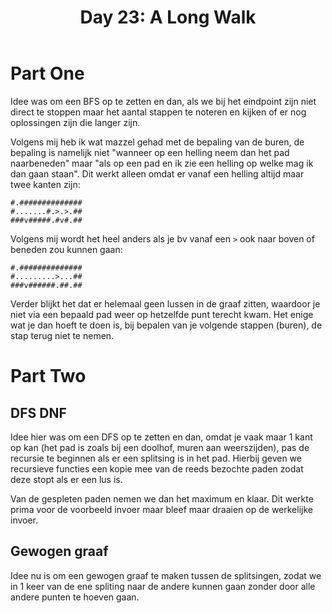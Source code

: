 #+title: Day 23: A Long Walk
#+options: toc:nil num:nil

* Part One

Idee was om een BFS op te zetten en dan, als we bij het eindpoint zijn niet
direct te stoppen maar het aantal stappen te noteren en kijken of er nog
oplossingen zijn die langer zijn.

Volgens mij heb ik wat mazzel gehad met de bepaling van de buren, de bepaling is
namelijk niet "wanneer op een helling neem dan het pad naarbeneden" maar "als op
een pad en ik zie een helling op welke mag ik dan gaan staan". Dit werkt alleen
omdat er vanaf een helling altijd maar twee kanten zijn:

#+begin_src
#.##############
#.......#.>.>.##
###v#####.#v#.##
#+end_src

Volgens mij wordt het heel anders als je bv vanaf een ~>~ ook naar boven of beneden zou kunnen gaan:

#+begin_src
#.##############
#.........>...##
###v######.##.##
#+end_src

Verder blijkt het dat er helemaal geen lussen in de graaf zitten, waardoor je
niet via een bepaald pad weer op hetzelfde punt terecht kwam. Het enige wat je
dan hoeft te doen is, bij bepalen van je volgende stappen (buren), de stap terug
niet te nemen.

* Part Two

** DFS DNF

Idee hier was om een DFS op te zetten en dan, omdat je vaak maar 1 kant op kan
(het pad is zoals bij een doolhof, muren aan weerszijden), pas de recursie te
beginnen als er een splitsing is in het pad. Hierbij geven we recursieve
functies een kopie mee van de reeds bezochte paden zodat deze stopt als er een
lus is.

Van de gespleten paden nemen we dan het maximum en klaar. Dit werkte prima voor
de voorbeeld invoer maar bleef maar draaien op de werkelijke invoer.

** Gewogen graaf

Idee nu is om een gewogen graaf te maken tussen de splitsingen, zodat we in 1
keer van de ene spliting naar de andere kunnen gaan zonder door alle andere
punten te hoeven gaan.
